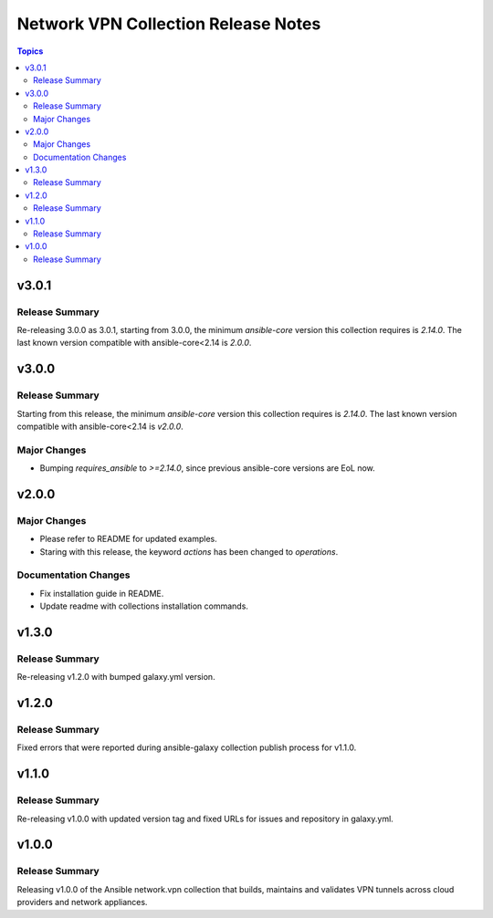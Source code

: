 ====================================
Network VPN Collection Release Notes
====================================

.. contents:: Topics


v3.0.1
======

Release Summary
---------------

Re-releasing 3.0.0 as 3.0.1, starting from 3.0.0, the minimum `ansible-core` version this collection requires is `2.14.0`. The last known version compatible with ansible-core<2.14 is `2.0.0`.

v3.0.0
======

Release Summary
---------------

Starting from this release, the minimum `ansible-core` version this collection requires is `2.14.0`. The last known version compatible with ansible-core<2.14 is `v2.0.0`.

Major Changes
-------------

- Bumping `requires_ansible` to `>=2.14.0`, since previous ansible-core versions are EoL now.

v2.0.0
======

Major Changes
-------------

- Please refer to README for updated examples.
- Staring with this release, the keyword `actions` has been changed to `operations`.

Documentation Changes
---------------------

- Fix installation guide in README.
- Update readme with collections installation commands.

v1.3.0
======

Release Summary
---------------

Re-releasing v1.2.0 with bumped galaxy.yml version.

v1.2.0
======

Release Summary
---------------

Fixed errors that were reported during ansible-galaxy collection publish process for v1.1.0.

v1.1.0
======

Release Summary
---------------

Re-releasing v1.0.0 with updated version tag and fixed URLs for issues and repository in galaxy.yml.

v1.0.0
======

Release Summary
---------------

Releasing v1.0.0 of the Ansible network.vpn collection that builds, maintains and validates VPN tunnels across cloud providers and network appliances.
